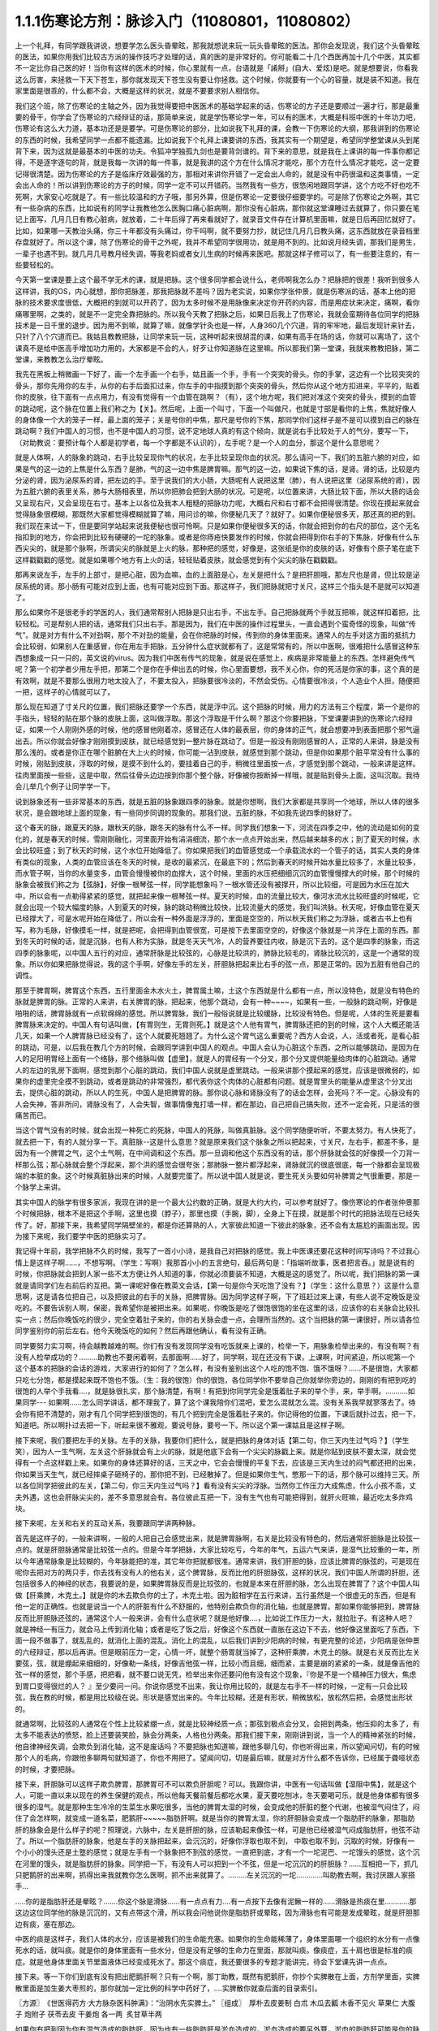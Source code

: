 1.1.1伤寒论方剂：脉诊入门（11080801，11080802）
======================================================

上一个礼拜，有同学跟我讲说，想要学怎么医头昏晕眩，那我就想说来玩一玩头昏晕眩的医法。那你会发现说，我们这个头昏晕眩的医法，如果你用我们比较古方派的操作技巧才处理的话，真的医的是非常好的。你可能看二十几个西医再加十几个中医，其实都不一定比你自己医的好！当你有这样的医术的时候，你心里就有一点，台语就是「誵掰」(自大、爱炫)是吧。就是想要说，你看我这么厉害，来拯救一下天下苍生，那你就发现天下苍生没有要让你拯救。这个时候，你就要有一个心的容量，就是装不知道。我在家里面是很乖的，什么都不会，大概是这样的状况，就是不要要求别人相信你。

我们这个班，除了伤寒论的主轴之外，因为我觉得要把中医医术的基础学起来的话，伤寒论的方子还是要顺过一遍才行，那是最重要的骨干，你学会了伤寒论的六经辩证的话，那简单来说，就是学伤寒论学一年，可以有的医术，大概是科班中医的十年功力吧，伤寒论有这么大力道，基本功还是是要学。可是伤寒论的部分，比如说我下礼拜的课，会教一下伤寒论的大纲，那我讲到的伤寒论的东西的时候，我希望同学一点都不能遗漏。比如说我下个礼拜上课要讲的东西，我其实有一个期望是，希望同学整堂课从头到尾背下来，因为这就是最基本的中医的功夫。令狐冲学独孤九剑也是要背剑谱的。背下来的意思，就是我在上课讲的每一件事你都记得，不是逐字逐句的背，就是我每一次讲的每一件事，就是我讲的这个方在什么情况才能吃，那个方在什么情况才能吃，这一定要记得很清楚。因为伤寒论的方子是临床疗效最强的方，那相对来讲你开错了一定会出人命的，就是没有中药很温和这类事情，一定会出人命的！所以讲到伤寒论的方子的时候，同学一定不可以开错药。当然我有一些方，很悠闲地跟同学讲，这个方吃不好也吃不死啊，大家安心吃就是了。有一些比较温和的方子哦，那另外算，但是伤寒论一定要很仔细要学的。可是除了伤寒论之外啊，其它有一些杂病的东西，比如说有的同学让我教他怎么医胸口痛心脏病啊，那你没有心脏病，那你就这堂课睡过去就算了，你只要在笔记上面写，几月几日有教心脏病，就放着，二十年后得了再来看就好了，就录音文件存在计算机里面嘛，就是日后再回忆就好了。比如，如果哪一天教治头痛，你三十年都没有头痛过，你干吗啊，就不要努力抄，就记住几月几日教头痛，这东西就放在录音档里存盘就好了。所以这个课，除了伤寒论的骨干之外呢，我并不希望同学很用功，就是用不到的。比如说月经失调，那我们是男生，一辈子也遇不到。就几月几号教月经失调，等我老妈或者女儿生病的时候再来医吧。那就这样子修可以了，有一些要注意的，有一些要轻松的。

今天第一堂课是要上这个最不学无术的课，就是把脉。这个很多同学都会说什么，老师啊我怎么办？把脉把的很差！我听到很多人这样讲，我的OS，内心就想，那你把脉差，那我把脉就不差吗？因为老实说，如果你学张仲景，就是伤寒派的话，基本上他的把脉的技术要求度很低，大概把的到就可以开药了，因为太多时候不是用脉像来决定你开药的内容，而是用症状来决定，痛啊，看你痛哪里啊，之类的，就是不一定完全靠把脉的。所以我今天教了把脉之后，如果日后我上了伤寒论，我就会蛮期待各位同学的把脉技术是一日千里的退步。因为用不到嘛，就算了嘛，就像学针灸也是一样，人身360几个穴道，背的牢牢地，最后发现针来针去，只针了八个穴道而已。我姑且教教把脉，让同学来玩一玩，这种听起来很胡混的课，如果有高手在场的话，你就可以离场了，这个课真不是给中医高手增加功力用的，大家都是不会的人，好歹让你知道脉在这里嘛。所以那我们第一堂课，我就来教教把脉，第二堂课，来教教怎么治疗晕眩。

我先在黑板上稍微画一下好了，画一个左手画一个右手，姑且画一个手，手有一个突突的骨头。你的手掌，这边有一个比较突突的骨头，那你先用你的左手，从你的右手后面扣过来，你左手的中指摸到那个突突的骨头，然后你从这个地方扣进来，平平的，贴着你的皮肤，往下面有一点点用力，有没有觉得有一个血管在跳啊？（有），这个地方呢，我们把对准这个突突的骨头，摸到的血管的跳动呢，这个脉在位置上我们称之为【关】。然后呢，上面一个叫寸，下面一个叫做尺，也就是寸部是看你的上焦，焦就好像人的身体像一个大的笼子一样，最上面的笼子；关是号你的中焦，那尺是号你的下焦，那同学你们这样子是不是可以摸到自己的脉在跳动啊？我们中国人的习惯，也不是中国人的习惯，说不定地球人真的有这个倾向，就是说右手比较处于人的气分，要写一下，（对助教说：要预计每个人都是初学者，每一个字都是不认识的），左手呢？是一个人的血分，那这个是什么意思呢？

就是人体啊，人的脉象的跳动，右手比较呈现你气的状况，左手比较呈现你血的状况。那么请问一下，我们的五脏六腑的对应，如果是气的这一边的上焦是什么东西？是肺，气的这一边中焦是脾胃嘛。那气的这一边，如果说下焦的话，是肾。肾的话，比较是内分泌的肾，因为泌尿系的肾，把左边的手。至于说我们的大小肠，大肠呢有人说把这里（肺），有人说把这里（泌尿系统的肾），因为五脏六腑的表里关系，肺与大肠相表里，所以你把肺会把到大肠的状况。可是呢，以位置来讲，大肠比较下面，所以大肠的话会又呈现右尺，又会呈现在右寸。基本上以各位及我本人粗糙的把脉功力呢，大概右尺和右寸都不会把得很清楚。你现在摸起来就会觉得脉象很模糊，那既然大家都觉得模糊就算了嘛，用问诊的嘛，你便秘几天了？就好了。如果你便秘很多天，那还真的把的到。我们现在来试一下，但是要同学站起来说我便秘也很可怜啊。只是如果你便秘很多天的话，你就会把到你的右尺的部位，这个无名指扣到的地方，你会把到比较有硬硬的一坨的脉象。或者是你痔疮快要发作的时候，你就会把得到你右手的下焦脉，好像有什么东西尖尖的，就是那个脉啊，所谓尖尖的脉就是上火的脉，那种把的感觉，好像是，这张纸是你的皮肤的话，好像有个原子笔在底下这样戳戳戳的感觉。就是如果哪个地方有上火的话，轻轻贴着皮肤，就会感觉到有个尖尖的脉在戳戳戳。

那再来说左手，左手的上部寸，是把心脏，因为血嘛，血的上面脏是心，左关是把什么？是把肝胆哦，那左尺也是肾，但比较是泌尿系统的肾。那小肠有可能对应到上面，也有可能对应到下面。那这样子，我们把脉就把寸关尺，这样三个指头是不是就可以知道了。

那么如果你不是很老手的学医的人，我们通常帮别人把脉是只出右手，不出左手。自己把脉就两个手就互把嘛，就这样扣着把，比较轻松。可是帮别人把的话，通常我们只出右手。那是因为，我们在中医的操作过程里头，一直会遇到个蛮奇怪的现象，叫做“传气”。就是对方有什么不对劲啊，那个不对劲的能量，会在你把脉的时候，传到你的身体里面来。通常人的左手对这方面的抵抗力会比较弱，如果别人在重感冒，你在用左手把脉，五分钟什么症状就都有了，这是常常有的，所以中医啊，很难把什么感冒这种东西想象成一只一只的，英文说的virus。因为我们中医有传气的现象，就是说在感觉上，疾病是非常能量上的东西。怎样避免传气呢？第一个初学者少用左手把，那第二个是你在手伸出去的时候，你心里面要想，我不关心你，你的死活是你家的事，这个真的是有效啊，就是不要那么很用力地太投入了，不要太投入，把脉要很冷淡的，不然会受伤。心情要很冷淡，个人造业个人担，随便把一把，这样子的心情就可以了。

那么现在知道了寸关尺的位置，我们把脉还要学一个东西，就是浮中沉。这个把脉的时候，用力的方法有三个程度，第一个是你的手指头，轻轻的贴在那个脉的皮肤上面，这叫做浮取。那这个浮取是干什么啊？那这个你要把脉，下堂课要讲到的伤寒论六经辩证，如果一个人刚刚外感的时候，他的感冒他刚着凉，感冒还在人体的最表层，你的身体的正气，就会想要冲到表面把那个邪气逼出去。所以你就会好像才刚刚摸到皮肤，就已经感觉到一整片脉在跳动了。但是一般没有刚刚感冒的人，正常的人来讲，脉是没有那么浅的。或者是你正在哪个脏腑在大上火的时候，你可能一沾到皮肤，就感觉到那个跳动，但是你如果那个脏平常没有什么事的时候，刚贴到皮肤，浮取的时候，是摸不到什么的，要挂着自己的手，稍微往里面按一点，才感觉到那个跳动，一般来讲是这样。往肉里面按一些些，这是中取，然后往骨头边边按到你那个整个脉，好像被你按断掉一样哦，就是贴到骨头上面，这叫沉取。我待会儿举几个例子让同学学一下。

说到脉象还有一些非常基本的东西，就是五脏的脉象跟四季的脉象。就是你想啊，我们大家都是共享同一个地球，所以人体的很多状况，是会跟地球上面的现象，有一些同步同调的现象的。那我们说，五脏的脉，不如我先说四季的脉好了。

这个春天的脉，跟夏天的脉，跟秋天的脉，跟冬天的脉有什么不一样。同学我们想象一下，河流在四季之中，他的流动是如何的变化的，就是春天的时候，雪刚刚融化，河里面开始有涓涓细流，那个水一点点开始出来，然后越来越多的水；到了夏天的时候，水会比较旺盛；到了秋天的时候，这个水位开始降低了。你如果把我们的血管感觉成一个承载流水的一个管子的话，其实人类的身体有类似的现象，人类的血管应该在冬天的时候，是收的最紧沉，在最底下的；然后到春天的时候开始水量比较多了，水量比较多，而水管子啊，当你的水量变多，血管会慢慢被你的血撑大，这个时候，里面的水压把细细沉沉的血管慢慢撑大的时候，那个时候的脉象会被我们称之为【弦脉】，好像一根琴弦一样，同学能想象吗？一根水管还没有被撑开，所以比较细，可是因为水压在加大中，所以会有一点勒得紧紧的感觉，就把起来像一根琴弦一样。夏天的时候，血的流量比较大，像河水流水比较旺盛的时候呢，它就会出现一个较大幅度的脉，人到夏天的时候，脉的跳动稍微比较快，比较流量大的感觉，我们叫洪脉。秋天呢，好像血管在夏天已经撑大了，可是水呢开始在降低了，所以会有一种外面是浮浮的，里面是空空的，所以秋天我们称之为浮脉，或者古书上也有写，称为毛脉，好像摸毛一样，就是把呢，会把得到血管很宽，可是按下去里面空空的，好像这个脉就是一片浮在上面的东西。那到冬天的时候的话，就是沉脉，也有人称为实脉，就是冬天天气冷，人的营养要往内收，脉是沉下去的。这个是四季的脉象，而这四季的脉象呢，以中国人五行的对应，通常肝脉是比较弦的，心脉是比较洪的，肺脉比较毛的，肾脉比较沉的，这是一个通常的现象。所以你如果把脉觉得说，我的这个手啊，好像左手的左关，肝胆脉把起来比右手的弦一点，那是正常的。因为五脏有他自己的调性。

那至于脾胃啊，脾胃这个东西，五行里面金木水火土，脾胃属土嘛，土这个东西就是什么都有一点，所以没特色，就是没有特色的脉就是脾胃的脉。正常的人来讲，右关脾胃的脉，把起来，他那个跳动，会有一种~~~~，如果有一些，一般脉的跳动啊，好像是啪啪的话，脾胃脉就有一点软绵绵的感觉。所以脾胃脉，我们一般俗说就是比较缓脉，比较没有特色。但是呢，人体的生死是要看脾胃脉来决定的。中国人有句话叫做，【有胃则生，无胃则死。】就是这个人他有胃气，脾胃脉还把的到的时候，这个人大概还能活几天，如果一个人脾胃脉已经没有了，这个人就要死翘翘了。为什么这个胃气这么重要呢？西方人会说，人，活或者死，是看心脏的跳动，可是，以后我在教几个方的时候，会跟同学讲到中国人的观点。中国人会认为心脏这个东西，之所以能够跳动，是因为在人的足阳明胃经上面有一个络脉，那个络脉叫做【虚里】，就是人的胃经有一个分叉，那个分叉提供能量给肉体的心脏跳动。通常人的左边的乳房下面啊，感觉到那个心脏的跳动，我们中国人说就是虚里跳动。一般来讲那个摸起来的感觉，应该是很微弱的，如果你的虚里完全摸不到跳动，或者是跳动的非常强烈，都代表你这个肉体的心脏都有问题。就是胃里头的能量从虚里这个分叉出去，提供心脏的跳动，所以人的生死，中国人是把脾胃的脉。那你说心脉和肾脉没有了的话会怎样，会死吗？不一定。心脉没有的人会失神，答非所问，肾脉没有了，人会失智，做事情像鬼打墙一样，都在那边，自己把自己搞失败，还不一定会死，只是活的很痛苦而已。

当这个胃气没有的时候，就会出现一种死亡的死脉，中国人的死脉，叫做真脏脉。这个同学随便听听，不要太努力。有人快死了，就去把一下，有的人就分享一下。真脏脉--这是什么意思？就是原来我们这个脉象之所以把起来，寸关尺，左右手，都差不多，是因为有一个脾胃之气，这个土气啊，在中间调和这个东西。那一旦调和他这个东西没有的话，那个肝脉就会弦的好像摸一个刀背一样那么弦；那心脉就会整个浮起来，那个洪的感觉会很夸张；那肺脉一整片都浮起来，肾脉就沉的很底很底，每一个脉都会呈现极端的本脏的象。这个时候真脏脉出来的时候，人就要完蛋了。所以说中国人就是说，要生死关头要如何补脾胃之气很重要，那是一个脉学上来讲。

其实中国人的脉学有很多家派，我现在讲的是一个最大公约数的正确，就是大约大约，可以参考就好了。像伤寒论的作者张仲景那个时候把脉，根本不是把这个手啊，这里也摸（脖子），那里也摸（手腕，脚），全身上下在摸，就是那个时代的把脉法现在已经失传了。好，那接下来，我希望同学隔壁坐的，都是你还算熟的人，大家彼此知道一下彼此的脉象，还不会有太尴尬的画面出现。因为接下来呢，我们要学中医的把脉实习了。

我记得十年前，我学把脉不久的时候，我写了一首小小诗，是我自己对把脉的感觉。我上中医课还要花这种时间写诗吗？不过我心情上是这样子啊……，不想写啊。（学生：写啊）我那首小小的五言绝句，最后两句是：「指端听故事，医者把言吞。」就是说有的时候，你把脉就会把到人家一些不太方便让外人知道的事，你就必须要装不知道，大概是这的感觉了。所以呢，我们把脉的第一课就是请同学们左右前后的互把。第一课呢好像在教英文会话，【第一句是你今天吃饱了没有？】（学生：这什么意思？）这是什么意思啊，这是请各位把自己，以及把彼此的右手的关脉，把脾胃脉。因为同学这样子啊，下了班赶过来上课，有些人说不定晚饭是没吃的。不要告诉别人啊，保密，我希望你是被把出来。如果呢，你晚饭是吃了很饱很饱的坐在这里的话，应该你的右关脉会比较扎实一点；然后你晚饭吃的很少，完全空着肚子来的，你的右关脉会虚一点，会理所当然的。这个当把脉的第一课很好，所以请各位同学鉴别你的前后左右。他今天晚饭吃的如何？然后再跟他确认，看有没有正确。

同学要努力实习啊，待会越教越难的啊。你们有没有发现同学没有吃饭就来上课的，检举一下，用脉象检举出来的，有没有啊？有没有人检举成功的？………助教也不要闲着啊，去那面啊……好了，同学啊，现在还没有下课，上课啊，时间紧迫，所以呢第一个这个基本的把脉的会话的游戏，大家进行的如何了？怎么样，有没有鉴别出这个人吃的饱不饱、饿不饿呀？……不是很饱，大家都只吃七分饱，都是摸起来既不饱也不饿。（生：我的很饱）你的很饱，各位同学你不要举自己你就举你旁边的，刚刚的有把到吃的很饱的人举个手我看….，就是脉很扎实，那个脉清楚，有啊！有把到你同学完全是饿着肚子来的举个手，来，举手啊。………..如果同学--- 如果啊……怎么同学讲话，都不理我了，算了这个课我陪你们混吧，爱怎么混就怎么混。没有关系我早就寥落去了。待会你有把不清楚的，刚才有几个同学把到很饱的，有几个把到完全是饿着肚子来的。你记得他的位置，下课后就扑过去，把一下，知道吧。所以啊扑过去把一下，听起来很不雅观，要说号脉，要号一下。所以这个第一课姑且是这样子啊。

接下来呢，我们要把左手的关脉。左手的关脉，我要你们把什么，就是把脉的身体对话【第二句，你三天内生过气吗？】（学生笑），因为人一生气啊，左关这个肝脉就会有上火的脉，就是他底下会有一个尖尖的脉戳上来。就是你贴到皮肤不要太深，就会觉得有一个点这样戳上来。如果你的身体还算好的话，三天之中，它会会慢慢的平复下去，应该是三天内生过的闷气都还把的出来，你如果当天生气，就已经摔桌子砸椅子的，那你把不到，已经散掉了。但是如果你生气，憋那一下的话，那个脉可以维持三天。所以各位同学把彼此的左关，【第二句，你三天内生过气吗？】看有没有尖尖的浮脉。当然你工作压力大成焦虑，什么小孩不乖，丈夫外遇，这也会肝脉尖尖的，差不多意思就会有。各位彼此互把一下，没有生气也有可能把得到，就肝火旺嘛，最近吃太多炸鸡块。

接下来呢，左关和右关的互动关系，我要跟同学讲两种脉。

首先是这样子的，一般来讲啊，一般的人把自己会感觉出来，就是脾胃脉啊，右关是比较没有特色的，然后通常肝胆脉是比较弦一点的。就是肝胆脉通常是比较弦一点的。但是今年学把脉，大家比较吃亏，今年的年气，五运六气来讲，是湿气比较重的一年，所以今年通常脉象是比较糊的，今年脉能把的准，其它年你把就都很准。通常来讲，我们肝胆的脉，应该比脾胃的脉弦的，可是现在呢你去把对方的两只手，你去找有没有人的他右关，这个脾胃脉，反而比他的肝胆脉弦，这样的状况，我们中国人所谓的肝胆，还包括很多人的神经的状态，我要说的是，如果脾胃脉反而是比较弦的，也就是本来在肝胆的脉，怎么出现在脾胃了？这个中国人叫做【肝乘脾，木克土。】就是你的木去欺负你的土了，木克土啦。因为脏相学在五行来讲，五行虽然是一个很虚无的东西，但是有他一定的正确性。也就是说当一个人的肝脏有什么不舒服的，他特别会欺负你的消化轴，也就是脾胃。那如果你能够把到，脾胃脉反而比肝胆脉还弦的，通常这个人一般来讲，会有什么症状呢？就是他好像….，比如说工作压力一大，就拉肚子。有这种人吧？就是神经一有压力，就会马上传到消化轴；或者是吃了饭之后，好像这个东西就一直胀在这边下不去，他好像这里面吃了东西，下面一段不做事了，就乱乱的，就消化上面的混乱。消化上的混乱，以后我们讲到少阳病的时候，有更完整的论述，少阳病是张仲景的六经辩证，那以后再讲。但是眼前压力一定，心情一坏，就整个肠胃就当掉了，这种肝乘脾，木克土的脉。就是右关反而比左关要弦，弦，就是绷起来细细的，好像勒一条线，好像吉他弦一样，比较小而且细，细而紧，主要是崩的紧紧的一条，就是像吉他的弦一样的感觉，那个手感，把把看，就不要口说无凭，检举出来你还要问他有没有这个现象，『你是不是一个精神压力很大，焦虑到胃口变得很烂的人？ 』至少要问一问。你说你感觉不出来，我让你用比较的，就是左右手不一样的时候，一定有一只会比较弦，我在教的时候，都是用比较级在说。形状是感觉出来的。今年比较糊，还是有形状，稍微放松，放松然后把，会感觉出形状的。

就通常啊，比较弦的人通常在个性上比较紧绷一点，就是比较神经质一点；那弦到极点会分叉，会把到两条，他压抑的太多了，有太多不能表达的愤怒，脸上还要装笑脸，脉会分两条，人格也分两条。那我们接下来，刚刚讲到说，当一个人的精神紧张的时候，他自律神经失调，会欺负到消化轴，这不是废话吗？不要把脉也知道嘛，跟他多聊几句，你也听得出来，所以望闻问切，有的时候那个人的毛病，你跟他多聊两句就知道了，你也不用把了。望闻问切，切是最后嘛，就是对方什么都不告诉你，已经属于聋哑状态的时候，才要把脉。

接下来，肝胆脉可以这样子欺负脾胃，那脾胃可不可以欺负肝胆呢？可以。我跟你讲，中医有一句话叫做【湿阻中焦】，就是这个人，可能一直以来以现在的养生保健的观点，所以他每天餐前餐后都吃水果，夏天要吃刨冰，冬天要喝可乐，就是他身体都有很多很多的湿气。就是那种生生冷冷的生菜生水果吃很多，当他的脾胃太湿的时候，会变成他的肝脏的整个代谢，也被湿气闷住了，闷住了会怎样啊，就变成一道名菜，肥鹅肝~~~~~脂肪肝啊。就是当你的脾胃太湿，你的肝胆脉会变成一个脂肪肝的脉象，那脂肪肝的脉象会是什么样子的呢？照理说，六脉中，左关是肝胆的脉，应该勒起来像弦一样，可是他已经被湿气闷成脂肪肝，他弦不动了。所以一个脂肪肝的脉象，他是左手的关脉把起来，会沉沉的，好像你浮取也取不到， 中取也取不到，沉取的时候，好像有一个小小的馒头还是土墪的感觉；就是左手有一个脉象把不到弦的感觉，一直把到底，才有一个一坨泥巴、一坨馒头的感觉，这个沉在河里的馒头，就是脂肪肝的脉象。同学把一下，有没有人可以把到一个不弦，但是一坨沉沉的的肝胆脉？……互相把一下，抓几只肥鹅肝的出来啊，抓得出来我就教你怎么医啊，抓不出来就算了。………左关沉沉的一坨………….叫助教去啊，我讨厌跟人家搭手…

…..你的是脂肪肝还是晕眩？…….你这个脉是滑脉……有一点点有力….有一点按下去像有泥鳅一样的……滑脉是热痰在里…………那这边这位同学他的脉是沉沉的，又有点带这个滑，所以我会问他说你是脂肪肝或晕眩，因为滑脉也有可能是发成晕眩，就是肝胆那边有痰，塞在那边。

中医的痰是这样子，我们人体的水分，应该是被我们的生命能充塞。如果你的生命能稀薄了，身体里面哪一个组织的水分有一点像死水的话，就叫痰。就是你的身体里面有一些水分，但是没有足够的生命力在里面，那就叫痰。像痰症，五十肩也很是标准的痰症。就是他身体里面关节里面液体已经变成死水了。那这个痰症，我还要很多的专题才能讲完，待会下堂课先讲一点点。

接下来。等一下你们到底有没有把出肥鹅肝啊？只有一个啊，那丁助教，既然有肥鹅肝，你抄个实脾散在上面，方剂学里面，实脾散里面是加生姜大枣煎的，那你就加一定比例的科学中药好了，….实脾散你就查后面的目录索引。

〖方源〗　《世医得药方·大方脉杂医科肿满》：“治阴水先实脾土。”
〖组成〗　厚朴去皮姜制   白朮  木瓜去瓤    木香不见火   草果仁
大腹子   炮附子  茯苓去皮   干姜炮   各一两     炙甘草半两

如果你有把到因为你有湿气造成的脂肪肝，因为也有一些脂肪肝是淤血造成的，淤血造成的要另外算，淤血的脂肪肝可能是你的脉啊，很弦又很沉，但是西医在验你的数据，告诉你，你有脂肪肝那种，那有另外一个方，比较疏肝化瘀血的。但是如果是湿气造成的脂肪肝有一个方叫实脾散，你到药局，请他把这些药打成粉，每天饭前吃个几公克，那长年累月这样吃，脂肪肝就会好起来了，这个很好医的。脂肪肝的阶段都很好医，到了十几年二十几年后某一天，忽然变成肝硬化就比较难医了。在这个阶段的话，只要把脾胃的湿气去掉，那你的肝胆就会比较舒服，脂肪肝就可以消散了。

接下来，我要大家把一个脉，还是把左关的肝胆脉。请问各位同学，你能不能把到一个人的左关脉是弦脉，弦到非常非常的硬邦邦的，软绵绵的不算，就是那个琴弦，勒住的感觉很硬，很硬的弦脉。很硬的弦脉如果把不到的话，我再问你们，有没有办法在左关把到他的肝脉上面，好像结了疤一样，有一个硬壳子，就是这两种脉都是长年累月忍气吞声的，苦命人小媳妇嘛，但是这个脉通常是在中年男人身上把到。因为现在男女关系不同古代啊，现在都是女生，都是爱讲什么，什么都敢讲啊，骂丈夫、骂小孩，然后那个老公就在家里面什么都不敢讲，看个电视，pia，爆青筋~~~~~~~，不断的受这种无形的攻击啊。就是忍气吞声，累积了很多，那个肝脉会弦到非常非常的硬。或者是，肝脉结了一层硬的皮一样，硬硬的一块，把的到肝脉上面有硬块的，姑且称它为革脉，好像上面有皮革一样，但他不是标准的革脉，就是借来用一下，就是常年生气的。我曾经有一次，到朋友开的中医诊所去玩。然后呢，就有一个老太太来做针灸，我就把他的左手，哎，一搭手，把到肝脉已经形成一块皮革一样，我就说：『哎呀，你是忍气吞声了三十几年啊？』啊，那个老太太就觉得我遇到知音了，我好可怜啊…..如果你的肝脉已经硬到那个样子了，一般市面上那种疏肝解郁的药已经对你没有用了。一般加味逍遥散，加味姑嫂丸，那个是你刚开始生气就吃就可以，但是你已经到这种程度已经不太行了。到这种程度，要用鳖甲磨成的粉，鳖甲，乌龟壳磨成的粉，才能治疗超级长年大肝郁啊。鳖甲磨成粉，每天吃个3、4公克这样子。

实脾散这些药呢，你去请中药行，照这个比例，抓了，打成粉，那就每天饭前这样子，抄一个一汤匙，用热开水吞下去，记得青菜水果少吃，不要让脾胃太湿，这样子一段时间以后，你的肥鹅肝就可以医好了。实脾散原来是实际上是治疗女人站久了，容易脚肿，他是一个抽水的方子，就是有一些女生站久了，脚会肿肿，那就用这个方子，同时可以补脾阳和肾阳，把身体的这个水带起来抽掉，这是一个很可爱的方子。

（生：脾阳和肾阳是什么？）脾阳和肾阳，就是阴是物质，阳是能量，滋阴的药就是很有营养的药，补阳的药就是让你的能量加强的药。

我们再把一个，右尺，应该是有人有，右尺完全把不到脉，或者是整个脉是浮大的。右手的尺脉，就是右边的肾，完全把不到，哎，苦命。因为右尺脉是这样子啊，右尺脉会消失，因为人在很虚很虚的时候，脉有时会浮起来很清楚，所以把不到跟浮起来，很大很飘，都是很虚。右尺把不到的，这个人就有点可怜啦。因为我们说五脏与情志，肾脏是藏一个人的志气的，右尺没有的人就是不得志之人，就是工作的单位不是我喜欢的工作，嫁的老公不是我喜欢的男人，甚至小孩不是我喜欢的小孩，这样子的时候，就是右尺没有，就是不得志的状态。

我再跟大家讲虚劳脉跟阴实脉。虚劳脉，张仲景的金匮要略，里面讲到虚劳，他说【脉大为劳】，【极虚亦为劳】，也就是说，当一个人的身体，气虚血虚啊，就是整个人已经好像能量已经要垮掉的时候，营养也不行的了时候，虚劳脉会呈现在两个状况，一个是这个人的脉很弱，几乎把不到；另外一个呢，就是这个人脉会很宽大。就是一般的脉把起来会一条，一般的脉把起来像是意大利面的( spaghetti )..实面的话，那这个虚劳脉把起来，好像是宽扁面。那如果一个人的脉，你能把到又宽又扁的脉话，通常虚劳的人会怎样？通常他的淋巴会肿，会结坨坨。因为当一个人的身体，气血那么不够的时候，他的身体会开始好像流得很慢的河流，会堆东西。所以虚劳之后，人的淋巴会开始有坨坨出来。所以同学左右把把你们有没有虚劳啊……很虚的很宽很扁的……....左右都可以，虚劳是全身性的…..…..【男子平人，脉大为劳，极虚亦为劳。】这句话讲完了。

再来我们来把一个，叫做阴实脉。

阴实脉就是这个人的体质呢，比较接近身上会长肿瘤的体质。那阴实脉怎么把呢，就是你啊，浮中沉，你这个人，就是浮取没有啊，中取没有哎，沉取好像没有啊，可是你完全压到他骨头的时候，忽然他在贴着骨头的地方非常有力量，这叫附骨脉也叫阴实脉。得过癌病或者将要癌病的人会把到阴实脉。大家不敢伸手了啊？！（笑）就是如跗骨之蛆的跗骨。附骨脉就是浮取中取沉取到一半都把不到，但是按到贴到骨头的地方，你会突然觉得他的脉很有力。（学生：寸关尺把哪里？）随便啊，哪里有就那里癌症哪。（学生：二只手都）二只手都可以，哪里把到阴实脉，癌细胞就可能在那里。那当然喉癌的话，就可能会比这个寸要高一点。脑癌就更高一点~~。

我就随便说几个，你们把着玩玩，如果一个人是支气管发炎，就是咳嗽啊，支气管发炎的时候，你就会在寸脉，会把到几个树枝状的细细的小脉，那是支气管发炎。然后还有呢，左关这个肝胆脉啊，如果你是工作的很劳累，可是呢，工作压力很大，造成睡不好，这样的状况，这种熬夜熬成习惯，造成的失眠的话，这种状态通常是肝胆脉会把到一个状态是浮细的脉。如果你左关的脉把到浮细的脉，那就是张仲景的酸枣仁汤，如果你把的到就教你怎么开药，如果把不到就算了。我说弦脉还有一定的粗度啊，就是浮细的脉比弦脉脉还要再细一点。就是一根很细的东西，你一接触到皮肤就把的到。有没有人左关，把的到浮细的脉，有啊。（学生：……）细细一条哦，（学生：一贴到就跳算不算？）如果你一贴到就跳，那是血虚，那是当归补血汤的脉。如果你是整片整片脉跳的很大，就是血虚的脉。这个呢，细细的一条就是失眠的脉。当然还有一种失眠的脉，中国说人啊，阴阳调和，心肾相交才能睡，心肾不交的话，就是他的左寸跟他的右尺，就是左边的心跟右边的尺，把起来好像两个不同的人的脉一样。就是差别太大，代表他的心和肾的能量没有相通的。就是左寸和右尺脉象相差很大的话，通常这个人也会很难睡，这个时候，这个时候就要交心肾的法来治疗。那治疗失眠等到以后我收到菜单再说，所以呢，我非常饥渴的想要下课去休息了，有机会大家就互把一下就好了，就是把刚才讲的东西摸一摸熟练一下。
